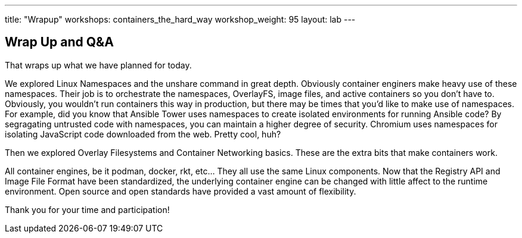 ---
title: "Wrapup"
workshops: containers_the_hard_way
workshop_weight: 95
layout: lab
---

:badges:
:icons: font
:imagesdir: /workshops/containers_the_hard_way/images
:source-highlighter: highlight.js
:source-language: yaml


== Wrap Up and Q&A

That wraps up what we have planned for today.

We explored Linux Namespaces and the unshare command in great depth. Obviously container enginers make heavy use of these namespaces. Their job is to orchestrate the namespaces, OverlayFS, image files, and active containers so you don't have to. Obviously, you wouldn't run containers this way in production, but there may be times that you'd like to make use of namespaces. For example, did you know that Ansible Tower uses namespaces to create isolated environments for running Ansible code? By segragating untrusted code with namespaces, you can maintain a higher degree of security. Chromium uses namespaces for isolating JavaScript code downloaded from the web. Pretty cool, huh?

Then we explored Overlay Filesystems and Container Networking basics. These are the extra bits that make containers work.

All container engines, be it podman, docker, rkt, etc... They all use the same Linux components. Now that the Registry API and Image File Format have been standardized, the underlying container engine can be changed with little affect to the runtime environment. Open source and open standards have provided a vast amount of flexibility.

Thank you for your time and participation!
